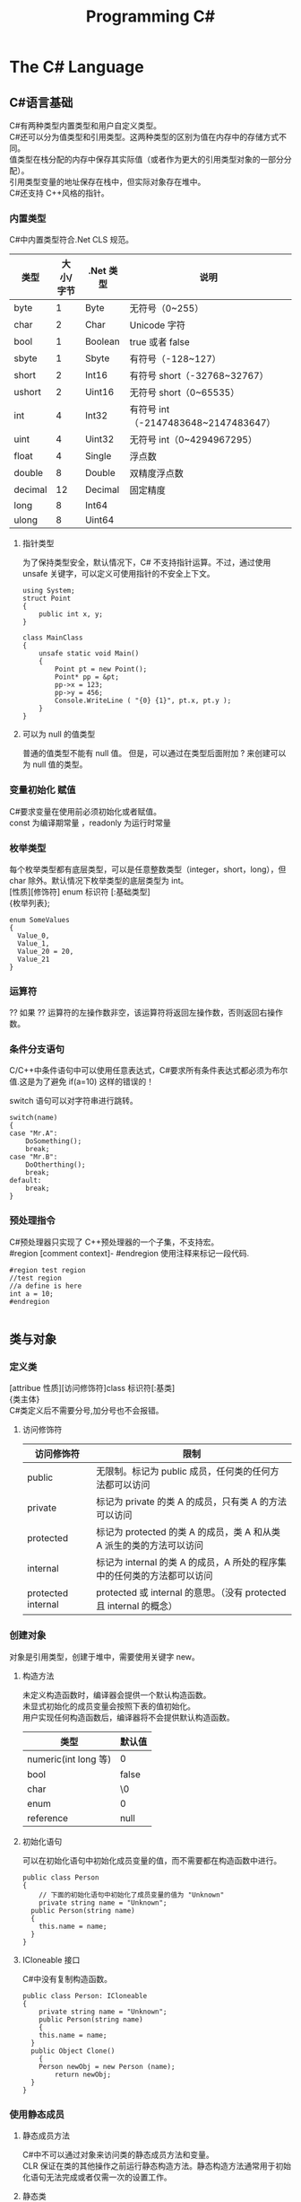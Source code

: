#+TITLE: Programming C#
#+OPTIONS: ^:{}
#+OPTIONS: \n:t 
#+HTML_HEAD: <link rel="stylesheet" href="http://orgmode.org/org-manual.css" type="text/css" />

* The C# Language
** C#语言基础
C#有两种类型内置类型和用户自定义类型。
C#还可以分为值类型和引用类型。这两种类型的区别为值在内存中的存储方式不同。
值类型在栈分配的内存中保存其实际值（或者作为更大的引用类型对象的一部分分配）。
引用类型变量的地址保存在栈中，但实际对象存在堆中。
C#还支持 C++风格的指针。
*** 内置类型
C#中内置类型符合.Net CLS 规范。
| 类型    | 大小/字节 | .Net 类型 | 说明                                |
|---------+-----------+----------+-------------------------------------|
| byte    |         1 | Byte     | 无符号（0~255）                     |
| char    |         2 | Char     | Unicode 字符                         |
| bool    |         1 | Boolean  | true 或者 false                       |
| sbyte   |         1 | Sbyte    | 有符号（-128~127）                  |
| short   |         2 | Int16    | 有符号 short（-32768~32767）         |
| ushort  |         2 | Uint16   | 无符号 short（0~65535）              |
| int     |         4 | Int32    | 有符号 int（-2147483648~2147483647） |
| uint    |         4 | Uint32   | 无符号 int（0~4294967295）           |
| float   |         4 | Single   | 浮点数                              |
| double  |         8 | Double   | 双精度浮点数                        |
| decimal |        12 | Decimal  | 固定精度                            |
| long    |         8 | Int64    |                                     |
| ulong   |         8 | Uint64   |                                     |
**** 指针类型
为了保持类型安全，默认情况下，C# 不支持指针运算。不过，通过使用 unsafe 关键字，可以定义可使用指针的不安全上下文。
#+BEGIN_SRC c#
using System;
struct Point
{
    public int x, y; 
}

class MainClass
{
    unsafe static void Main() 
    {
        Point pt = new Point();
        Point* pp = &pt;
        pp->x = 123;
        pp->y = 456;
        Console.WriteLine ( "{0} {1}", pt.x, pt.y );
    }
}
#+END_SRC
**** 可以为 null 的值类型
普通的值类型不能有 null 值。 但是，可以通过在类型后面附加 ? 来创建可以为 null 值的类型。

*** 变量初始化 赋值
C#要求变量在使用前必须初始化或者赋值。
const 为编译期常量 ，readonly 为运行时常量
*** 枚举类型
每个枚举类型都有底层类型，可以是任意整数类型（integer，short，long），但 char 除外。默认情况下枚举类型的底层类型为 int。
[性质][修饰符] enum 标识符 [:基础类型]
{枚举列表};
#+BEGIN_SRC c#
enum SomeValues
{
  Value_0,
  Value_1,
  Value_20 = 20,
  Value_21
}
#+END_SRC
*** 运算符
?? 如果 ?? 运算符的左操作数非空，该运算符将返回左操作数，否则返回右操作数。
*** 条件分支语句
C/C++中条件语句中可以使用任意表达式，C#要求所有条件表达式都必须为布尔值.这是为了避免 if(a=10) 这样的错误的！

switch 语句可以对字符串进行跳转。
#+BEGIN_SRC c#
switch(name)
{
case "Mr.A":
	DoSomething();
	break;
case "Mr.B":
	DoOtherthing();
	break;
default:
	break;
}
#+END_SRC
*** 预处理指令
C#预处理器只实现了 C++预处理器的一个子集，不支持宏。
#region [comment context]- #endregion 使用注释来标记一段代码.
#+BEGIN_SRC c#
#region test region
//test region
//a define is here
int a = 10;
#endregion

#+END_SRC
** 类与对象 
*** 定义类
[attribue 性质][访问修饰符]class 标识符[:基类]
{类主体}
C#类定义后不需要分号,加分号也不会报错。

**** 访问修饰符
| 访问修饰符         | 限制                                                                    |
|--------------------+-------------------------------------------------------------------------|
| public             | 无限制。标记为 public 成员，任何类的任何方法都可以访问                  |
| private            | 标记为 private 的类 A 的成员，只有类 A 的方法可以访问                   |
| protected          | 标记为 protected 的类 A 的成员，类 A 和从类 A 派生的类的方法可以访问    |
| internal           | 标记为 internal 的类 A 的成员，A 所处的程序集中的任何类的方法都可以访问 |
| protected internal | protected 或 internal 的意思。（没有 protected 且 internal 的概念）     |

*** 创建对象
对象是引用类型，创建于堆中，需要使用关键字 new。
**** 构造方法
未定义构造函数时，编译器会提供一个默认构造函数。
未显式初始化的成员变量会按照下表的值初始化。
用户实现任何构造函数后，编译器将不会提供默认构造函数。
| 类型                 | 默认值 |
|----------------------+--------|
| numeric(int long 等) | 0      |
| bool                 | false  |
| char                 | \0     |
| enum                 | 0      |
| reference            | null   |
**** 初始化语句
可以在初始化语句中初始化成员变量的值，而不需要都在构造函数中进行。
#+BEGIN_SRC c#
public class Person 
{
	// 下面的初始化语句中初始化了成员变量的值为 "Unknown"
	private string name = "Unknown";
  public Person(string name)
  {
  	this.name = name;
  }
}
#+END_SRC
**** ICloneable 接口
C#中没有复制构造函数。
#+BEGIN_SRC C#
public class Person: ICloneable
{
	private string name = "Unknown";
	public Person(string name)
	{
  	this.name = name;
  }
  public Object Clone()
	{
  	Person newObj = new Person (name);
		return newObj;
  }
}
#+END_SRC
*** 使用静态成员
**** 静态成员方法
C#中不可以通过对象来访问类的静态成员方法和变量。
CLR 保证在类的其他操作之前运行静态构造方法。静态构造方法通常用于初始化语句无法完成或者仅需一次的设置工作。
**** 静态类
C#中没有全局方法或全局变量、常量。可以创建静态类来封装全局方法和全局变量、常量。
静态类无法实例化，静态类不能被派生，静态类不可含非静态成员。
*** 销毁对象
C#提供了垃圾回收器，因此不需要显式地销毁对象。但如果对象要控制非托管的资源，用完后显式地释放还是需要的。
***** 析构函数
对非托管资源的隐式控制是通过析构方法来提供的，它会在对象销毁时有垃圾回收器调用。
#+BEGIN_SRC c#
~MyClass(){}
// 上面的代码会被编译器翻译为
protected override void Finalize()
{
	try
  {}
  finally
  {
		base.Finalize();
  }
}
#+END_SRC
***** Dispose 方法
显式调用析构方法是不合法的。如果需要处理昂贵的非托管资源，需要尽快关闭和清除他们，应该实现 IDisposable 接口。
IDisosable 接口要求实现者定义一个名为 Dispose()的方法，清除我们认为重要的一切。
如果提供了 Dispose()方法，应该停止垃圾回收器调用对象的析构方法，这样保证只进行一次资源释放。
#+BEGIN_SRC c#
public class TestDispose:IDisposable
{
  bool is_disposed = false;
  public TestDispose ()
  {
  }
  protected virtual void Dispose(bool disposing)
  {
    if(!is_disposed)
    {
      if(disposing)
      {
        Console.WriteLine("Not in destructor,Ok to reference other objects");
      }
      Console.WriteLine("Disposing ... ");
    }
    is_disposed = true;
  }
  public void Dispose()
  {
    Dispose(true);
    GC.SuppressFinalize(this);
  }
  ~TestDispose()
  {
    Dispose(false);
    Console.WriteLine("In destructor");
  }
}
#+END_SRC
***** using 语句
using 语句用于保证 Dispose 会尽可能最早的时刻调用。
#+BEGIN_SRC c#
//方法 1
using (Font theFont = new Font("Arial",10.0f))
{
	// 使用 theFont
	// 编译器会调用 theFont 的 Dispose
}
//方法 2
Font anotherFont = new Font("Arial",10.0f);
using (anotherFont)
{
	// 使用 anotherFont
  // 编译器会调用 anotherFont 的 Dispose
}
#+END_SRC
方法 2 存在风险。
首先：如果在创建对象后，进入 using 语句之前发生异常，对象将不会被清除。
其次：变量在 using 语句块结束后仍然在作用域中，但是其资源已经释放了，所以再次使用它时可能会有错误。
*** 参数传递
默认情况下值类型是按值传递给方法的。
通过 ref 可以实现按照引用传递值类型的参数。
通过 out 可以克服明确赋值问题。
*** 通过属性封装数据
通过属性客户代码可以访问类的状态，就像直接访问成员字段一样，而实际上这是通过类方法访问才实现的。
通过 public private protected internal 实现属性访问控制
使用属性要小心，属性本身实际上是成员方法，在初始化所有成员变量之前不能调用成员方法。
只定义 set 时，属性只可写不可读。只定义 get 时，属性只可读不可写。
#+BEGIN_SRC c#
public class Person{
	private string name;
	public string Name
  {
  	get 
    {
    	return name;
    }
    set 
    {
    	name = value;
    }
  }
  private int age;
	public int Age
  {
		protected get
    {
    	return age;
    }
    set
    {
    	age = value;
    }
  }
	private string tel;
  public string Tel
	{
  	set{ tel = value; }
  }
}
#+END_SRC
** 继承和多态
*** 多态
必须显式用关键词 override 标记重新定义了虚方法的方法声明。否则通过基类多态调用该方法时不会调用子类的方法。此时编译器会有警告。
函数前加 new 关键词，可以取消上述编译器的警告，注意此时多态调用依然只会调用基类的方法。
**** 调用基类构造方法
可以通过 base 来调用基类构造方法
#+BEGIN_SRC c#
public class Button: Control
{
  private int id = 0;
  public Button(int id)
  {
    this.id = id;
  }
  public override void DrawWindow()
  {
    Console.WriteLine("Button DrawWindow");
  }
}

public class LabelButton:Button
{
  private string label;
  public LabelButton(int id,string label)
    :base(id)
  {
    this.label = label;
  }
  public override	void DrawWindow()
  {
    Console.WriteLine("LabelButton DrawWindow");
  }
}
#+END_SRC
*** 抽象类
将方法指定为抽象方法可以强制子类实现基类的该抽象方法。
抽象方法没有实现。
使类的一个或多个方法为抽象方法，会使类变为抽象类，而且必须在类定义前加 abatract 修饰符。
抽象类无法实例化。
抽象类代表了一种抽象的理念，要为所有派生类创建一个“合同（contract）”。也就是说，抽象类描述了要实现该抽象的所有类的公共方法。
#+BEGIN_SRC c#
// 类内部有抽象方法时，必须将类声明为抽象类
//public class Control
abstract public class Control
{
  private int id = 0;

  public int Id {	
    get { 
      return id;			
    }
    set {
      id = value;
    }
  }

  // 可以将函数指定为 virtual 提供默认实现
  //		public virtual void DrawWindow ()
  //		{
  //		}

  // error 抽象方法不能有实现
  //		abstract public void DrawWindow ()
  //		{
  //		}

  // 可以将函数指定为 abstract 如果子类没有实现 abstract 方法则子类也需要标记为抽象类
  abstract public void DrawWindow ();
}

abstract public class ConrolX : Control
{
  // 不需要重新声明抽象方法，否则会隐藏 Control 中的声明
  //abstract public void DrawWindow ();
}

public class Button: Control
{
  public Button (int id)
  {
    this.Id = id;
  }

  public override void DrawWindow ()
  {
    Console.WriteLine ("Button DrawWindow");
  }
}
#+END_SRC
*** 密封类
抽象类是用来派生的，与抽象相对的设计概念是密封。sealed 置于类声明之前用来阻止派生。
*** 万类之根：Object
所有 C#类，无论是何类型，都可以看成是从 System.Object 派生而来的。值类型也包括在内。
类不需要声明从 Ojbect 派生，继承是隐含的。
所有的值类型均隐式派生自 System.ValueType。
*** 类型的装箱和拆箱
装箱和拆箱是使值类型能够被当成引用类型（对象）的处理过程。值被装箱到一个 Object 里然后拆箱回一个值类型。
装箱是一种隐含的转换。
拆箱必须是显式的。
#+BEGIN_SRC c#
int i = 123;
Object obj = i;   // 装箱
int j = (int)obj; // 拆箱
#+END_SRC
*** 嵌套类
嵌套类的方法可以访问外层类的私有成员。
#+BEGIN_SRC c#
public class OuterClass
{
  private static int outer_obj_count = 0;
  public OuterClass()
  {
    outer_obj_count++;
  }
  public class NestedClass
  {
    private static int nested_obj_count = 0;
    public void PrintOuterObjCount()
    {
      Console.WriteLine(outer_obj_count);
    }
    public void PrintNestedObjCount()
    {
      Console.WriteLine(nested_obj_count);
    }
  }
}
#+END_SRC
** 操作符重载
c#中，操作符都是一些静态方法，其返回值表示操作结果，其参数是操作数。
C#要求必须成对重载操作符。例如 ==与!= <与> <=与>=
转换操作符重载中，implicit 关键字用于转换肯定成功，不会丢失信息的时候；否则就用关键字 explicit。
** 结构体
结构体不支持继承和析构函数。结构体是值类型。(所以函数的结构体类型的参数是按值传递的)
结构体数组在内存使用方面效率相对更好。结构体集合的效率就不行了。集合的元素必须是引用类型，所以结构体必须进行装箱处理。
结构体不能通过初始化语句初始化结构体的实例字段。
#+BEGIN_SRC c#
public struct Student
{
  public string name = "hi"; // this is error
  public int age;
}
#+END_SRC
结构体成员默认的访问权限也为 private。
*** 定义结构体
[attribue 性质][访问修饰符]struct 标识符[:接口列表]
{结构体成员}
*** 创建结构对象
#+BEGIN_SRC c#
// 方法 1
Student stu1 = new Student();
// 方法 2
Student stu2;
stu2.name = "";
stu2.age = 0;
#+END_SRC
方法 2 需要手动初始化所有成员的初始值。当结构体内有私有成员变量时，方法 2 将无法使用，因为无法初始化私有成员变量。
** 接口 
接口是向客户保证类或结构体行为方式的一种协定。定义接口是可以定义实现该接口的类需要实现的方法、属性、索引器和事件。
继承抽象类描述了 is-a 的关系，类实现接口描述了 implement 的关系。
*** 定义接口
[attribue 性质][访问修饰符]interface 标识符[:基列表]
{接口主体}
interface 后的标识符通常会以 I 开头，不过不是必须的。
基列表列出了此接口扩展的接口。
接口中属性的声明并没有实现 get\set 方法。
接口中的方法声明没有访问修饰符，接口的方法隐含就是 public 的，因为接口是要其他类使用的协定。
#+BEGIN_SRC c#
public interface IStorable
{
  void Read ();

  void Write (Object obj);

  int Status {
    get;
    set;
  }
}

public class GDoc : IStorable
{
  public void Read ()
  {
    Console.WriteLine ("GDoc read ...");
  }

  public void Write (Object obj)
  {
    Console.WriteLine ("GDoc write ...");
  }

  private int status;

  public int Status {
    get;
    set;
  }
}
#+END_SRC
*** 类可以实现多个接口
#+BEGIN_SRC c#
public class GDoc : IStorable, ICompressible
{ ... }
#+END_SRC
*** 扩展接口
#+BEGIN_SRC c#
public interface ILoggedCompressible : ICompressible
{
	void LogSavedBytes();
}
#+END_SRC
*** 组合接口
#+BEGIN_SRC c#
public interface IStorableCompressible: IStorable,ICompressible
{
}
#+END_SRC
*** 转换为接口
#+BEGIN_SRC c#
IStorable iObj = doc as IStorable;
if(iObj != null)
{
	iObj.Read();
}
#+END_SRC
*** is 和 as 操作符
is 可用来判断某个对象是否为某个类型。也可以判断某个对象是否实现了某个接口。
表达式 is 类型 // is 返回 true 或 false
is 运算符只考虑引用转换、装箱转换和取消装箱转换。不考虑其他转换，如用户定义的转换。
as 是将 is 和转换操作结合起来。首先测试转换是否合法，如果是就进行转换。如果转换不合法就返回 null。
表达式 as 类型 // as 返回转换后的对象 或 null
as 用于在兼容的引用类型之间执行转换.as 运算符只执行引用转换和装箱转换。as 运算符无法执行其他转换，如用户定义的转换。
#+BEGIN_SRC c#
int iValue = 10;
Console.WriteLine ("iValue is object = {0}", iValue is object);
Console.WriteLine ("iValue is int    = {0}", iValue is int);
Console.WriteLine ("iValue as object = {0}", iValue as object);
// output
// iValue is object = True
// iValue is int    = True
// iValue as object = 10

// 下面的代码编译会出错
Console.WriteLine ("iValue as int    = {0}", iValue as int);
#+END_SRC
*** 接口和抽象类比较 
若要创建一个会被许多人服用的类库，最好使用抽象基类；这样当你需要增加一个新的方法时，只需要在抽象基类中添加一个虚方法，然后配一个默认实现就好了。
若只是为单个项目创建类，则使用接口更好，因为接口更加灵活且具有弹性。
*** 重定义接口的实现
实现类可以自由地将任何或全部实现接口的方法标记为虚。派生类可以重定义或提供新的实现。
#+BEGIN_SRC c#
public interface IStorable
{
  void Read ();

  void Write (Object obj);

  int Status {
    get;
    set;
  }
}

public class GDoc : IStorable
{
  public virtual void Read ()
  {
    Console.WriteLine ("GDoc read ...");
  }

  virtual public void Write (Object obj)
  {
    Console.WriteLine ("GDoc write ...");
  }

  private int status;

  public int Status {
    get;
    set;
  }
}

public class GNote : GDoc
{
  public override void Read ()
  {
    Console.WriteLine ("GNote read ...");
  }

  public override void Write (Object obj)
  {
    Console.WriteLine ("GNote write ...");
  }
}
#+END_SRC
*** 显式接口实现 
当需要实现的两个接口有相同的方法时，其中一个接口的方法需要显式实现。
显式实现声明的方法不能用访问修饰符，该方法隐含为公共的。
显式实现声明的方法不能用 abstract\virtual\override\new 修饰符声明。
将接口方法通过显式实现，可以一定程度的隐藏接口方法，从而达到有选择公开接口方法的目的。
#+BEGIN_SRC c#
public class GDoc : IStorable,ITalk
{
  public virtual void Read ()
  {
    Console.WriteLine ("GDoc read ...");
  }

  virtual public void Write (Object obj)
  {
    Console.WriteLine ("GDoc write ...");
  }

  public void Talk ()
  {
  	Console.WriteLine("IStorable Talk implement");
  }

  void ITalk.Talk ()
  {
  	Console.WriteLine("ITalk Talk implement");
  }

  private int status;

  public int Status {
    get;
    set;
  }
}
#+END_SRC
*** 隐藏接口成员
#+BEGIN_SRC c#
public interface IGBase
{
  int P {
    get;
    set;
  }
}

public interface IGDerived:IGBase
{
  new int P {
    get;
    set;
  }
}

public class GMyClass:IGDerived
{
  int IGBase_P;

  int IGBase.P {
    get {
      return IGBase_P;
    }
    set { 
      IGBase_P = value;
    }
  }

  int p = 10;

  public int P {
    get {
      return p;
    }
    set { 
      p = value;
    }
  }
}
#+END_SRC
*** 访问密封类和结构体
使用值类型实现接口时，一定要通过对象访问接口成员，而不要通过接口引用。因为将值类型对象转换为接口引用时会对值类型对象进行装箱操作，
通过接口引用调用接口方法是在装箱后的引用对象上进行的。
#+BEGIN_SRC c#
GStudentA stu1 = new GStudentA ("God1"); //GStudentA is a struct
IChangeName iCN = stu1;
iCN.Name = "God2";
Console.WriteLine ("stu1 name = {0}", stu1.Name);
Console.WriteLine ("iCN  name = {0}", iCN.Name);
// output
stu1 name = God1
iCN  name = God2

GStudentB stu2 = new GStudentB ("Dog1"); // GStudentB is a sealed class
IChangeName iCN2 = stu2;
iCN2.Name = "Dog2";
Console.WriteLine ("stu2 name = {0}", stu2.Name);
Console.WriteLine ("iCN2 name = {0}", iCN2.Name);
// output
stu2 name = Dog2
iCN2 name = Dog2
#+END_SRC
** 数组索引器与集合 
C#中数组为对象，数组可以有自己的方法和属性。
*** 声明数组
类型[] 数组名;
C#数组为引用类型，所以其在堆中分配，数组内的元素如何分配要看他们自己的类型。如果数组元素为值类型，则所有元素在为数组分配的内存块中创建。
如果数组元素为引用类型，分配给数组的内存将用来存放对实际元素的引用。实际元素本身是在堆中分配的，所占内存和分配给数组的内存是不同的。
*** 默认值
创建值类型数组时，每个元素最初都存放着数组所存类型的默认值。
创建引用类型数组时，每个元素被初始化为 null。
*** 遍历数组
foreach(类型 标识符 in 表达式)语句
for(int i=0; i<arr.Length; i++)语句
*** 初始化数组元素
#+BEGIN_SRC c#
Employee[] empArr = new Employee[3] {
  new Employee (110),
  new Employee (111),
  new Employee (112)
};
Employee[] empArr = {
  new Employee (110),
  new Employee (111),
  new Employee (112)
};
#+END_SRC
*** params 关键字
params 可用于可变数目的数组函数参数。
#+BEGIN_SRC c#
public static void PrintIntArray (params int[] intArr)
{
  foreach (int value in intArr) {
    Console.WriteLine (value);
  }
}
int[] intArr = { 11111, 11112, 11113, 11114 };
PrintIntArray (intArr);
PrintIntArray (1111, 1112, 1113);
#+END_SRC
*** 多维数组
数组可分为规则数组和不规则数组。规则数组每行长度是相同的，不规则数组是数组组成的数组。
**** 规则数组 
二维数组 类型[,]数组名;   
三维数组 类型[,,]数组名;  
#+BEGIN_SRC c#
int[2,3]arr;     //2 行 3 列的二维数组
int[2,3,4]arr;   //三维数组
int[,] arr = {
	{0,1,2},
	{3,4,5},
	{6,7,8},
  {9,10,11}
};   				     //4 行 3 列的二维数组
arr[1,1];				 //访问第二行第二列的元素，该值为 4
#+END_SRC
**** 不规则数组 
类型[][]...数组名;
#+BEGIN_SRC c#
int[3][]arr;      //二维整型不规则数组
arr[0] = new int[4];
arr[1] = new int[2];
arr[2] = {0,2,4,6,8};
arr[2][3];        //访问第三行第四列的元素，该值为 8
#+END_SRC
*** 数组转换
如果维数相同，且引用元素类型可以转换，那么可以进行数组间的转换。如果元素类型可以隐式转换，则可以进行隐式转换，否则必须进行显式转换。
Tips: 值类型元素的数组不可以转换。
#+BEGIN_SRC c#
ImgButton[] imgBtnArr = { new ImgButton (10, "10"), new ImgButton (11, "11") };
PrintControl (imgBtnArr);
Control[] tmpCtrlArr = imgBtnArr;
PrintControl (tmpCtrlArr);
ImgButton[] tmpImgBtnArr = (ImgButton[])tmpCtrlArr;
PrintControl (tmpImgBtnArr);

public static void PrintControl (Control[] controlArr)
{
  foreach (Control ctr in controlArr) {
    Console.WriteLine ("controlId = {0}", ctr.Id);
  }
}
// 下面的代码编译会出错
float[] floatArr = { 1.0f, 1.1f, 1.2f };
double[] doubleArr = { 2.0, 2.1, 2.2 };
doubleArr = (double[])floatArr;
#+END_SRC
*** 数组排序
Array.Sort    可用来排序数组。
Array.Reverse 可用来将数组元素顺序反转。
*** 索引器
索引器是一种特殊的属性，可以通过 get set 方法来指定其行为。
(返回)类型 this[(索引)类型 参数]{get;set}
索引类型
索引操作符在 C#中不能重载，所以提供了索引器。
#+BEGIN_SRC c#
public class ListBox:IEnumerable<string>
{
  public ListBox (params string[] init_strs)
  {
    strings = new string[256];
    foreach (string str in init_strs) {
      strings [count++] = str;
    }
  }

  public IEnumerator<string> GetEnumerator ()
  {
    foreach (string s in strings) {
      yield return s;
    }
  }

  IEnumerator IEnumerable.GetEnumerator ()
  {
    return GetEnumerator ();
  }

  public void Add (string item)
  {
    if (count >= strings.Length) {
      //
    } else {
      strings [count++] = item;
    }
  }

  public string this [int index] {
    get {
      if (index >= count) {
        return "";
      } else {
        return strings [index];
      }
    }
    set {
      if (index >= strings.Length) {
        //
      } else {
        if (index >= count) {
          count = index + 1;
        }
        strings [index] = value;
      }
    }
  }

  public string this [string index] {
    get {
      int idx = findString (index);
      if (idx != -1) {
        return strings [idx];
      } else {
        return "";
      }
    }
    set {
      int idx = findString (index);
      if (idx != -1) {
        strings [idx] = value;
      } else {
        //
      }
    }
  }

  private int findString (string str)
  {
    for (int i = 0; i < count; i++) {
      if (strings [i].StartsWith (str)) {
        return i;
      }
    }
    return -1;
  }

  public int Count {
    get {
      return count;
    }
    //private set;
  }

  private string[] strings;
  private int count;
}

#+END_SRC
*** 集合接口
| 接口                          | 目的                                                                               |
|-------------------------------+------------------------------------------------------------------------------------|
| ICollection<T>                | 泛型集合的基接口                                                                   |
| IEnumerator<T> IEnumerable<T> | 用 foreach 语句枚举集合                                                            |
| ICollection<T>                | 所有集合都要实现，以提供 CopyTo()方法，以及 Count、IsSynchronized 和 SyncRoot 属性 |
| IComparer<T> IComparable<T>   | 比较集合中的两个对象以对集合排序                                                   |
| IList<T>                      | 用于数组可索引的集合                                                               |
| IDictionary<K,V>              | 用于基于键值对的集合，如 Dictionary                                                |
*** 约束
通过关键字 where 指定约束。
public class Node<T>:IComparable<Node<T>> where T : IComparable<T> // 指定约束 T 需要实现 IComparable<T>接口
#+BEGIN_SRC c#
public class Node<T>:IComparable<Node<T>> where T : IComparable<T>
{
  private T data;
  private Node<T> prev;
  private Node<T> next;

  public Node (T data)
  {
    this.data = data;
  }

  public T Data{ get { return data; } }

  public Node<T> Next { get { return next; } }

  public int CompareTo (Node<T> rhs)
  {
    return data.CompareTo (rhs.Data);
  }

  public bool Equals (Node<T> rhs)
  {
    return data.Equals (rhs.Data);
  }

  public Node<T> Add (Node<T> newNode)
  {
    if (this.CompareTo (newNode) > 0) {
      newNode.next = this;
      if (this.prev != null) {
        this.prev.next = newNode;
        newNode.prev = this.prev;
      }
      this.prev = newNode;

      return newNode;
    } else {
      if (this.next != null) {
        this.next.Add (newNode);
      } else {
        this.next = newNode;
        newNode.prev = this;
      }
      return this;
    }
  }

  public override string ToString ()
  {
    string output = data.ToString ();
    if (next != null) {
      output += ", "	+ next.ToString ();
    }
    return output;
  }
}

public class LinkedList<T> where T : IComparable<T>
{
  private Node<T> headNode = null;

  public T this [int index] {
    get {
      int count = 0;
      Node<T> node = headNode;
      while (node != null && count <= index) {
        if (count == index) {
          return node.Data;
        } else {
          count++;
          node = node.Next;
        }
      }
      throw new ArgumentOutOfRangeException ();
    }
  }

  public void Add (T data)
  {
    if (headNode == null) {
      headNode = new Node<T> (data);
    } else {
      headNode.Add (new Node<T> (data));
    }
  }

  public override string ToString ()
  {
    if (headNode == null) {
      return string.Empty;
    } else {
      return this.headNode.ToString ();
    }
  }
}
#+END_SRC
*** 实现 IComparer IComparable
#+BEGIN_SRC c#
public class Employee:IComparable<Employee>
{
  private int empID;
  private int yearsOfSvr = 1;

  public int EmpID {
    get{ return empID; }
    set{ empID = value; }
  }

  public int YearsOfSvr {
    get{ return yearsOfSvr; }
    set{ yearsOfSvr = value; }
  }

  public Employee (int empID)
  {
    this.empID = empID;
  }

  public Employee (int empID, int yearsOfSvr)
  {
    this.empID = empID;
    this.yearsOfSvr = yearsOfSvr;
  }

  public static EmployeeComparer GetComparer ()
  {
    return new EmployeeComparer ();
  }

  public int CompareTo (Employee rhs)
  {
    return this.empID.CompareTo (rhs.EmpID);
  }

  public int CompareTo (Employee rhs, EmployeeComparer.ComparerType cmpType)
  {
    switch (cmpType) {
    case EmployeeComparer.ComparerType.EmpID:
      return this.empID.CompareTo (rhs.EmpID);
    case EmployeeComparer.ComparerType.YearOfSvr:
      return this.yearsOfSvr.CompareTo (rhs.yearsOfSvr);
    }
    return 0;
  }

  public override string ToString ()
  {
    return string.Format ("EmpID={0}, SvrYears={1}", empID, yearsOfSvr);
  }

  public class EmployeeComparer:IComparer<Employee>
  {
    public enum ComparerType
    {
      EmpID,
      YearOfSvr
    }

    private ComparerType compType;

    public ComparerType CompType {
      get{ return compType; }
      set{ compType = value; }
    }

    public bool Equals (Employee lhs, Employee rhs)
    {
      return lhs.CompareTo (rhs) == 0;
    }

    public int GetHashCode (Employee e)
    {
      return e.GetHashCode ();
    }

    public int Compare (Employee lhs, Employee rhs)
    {
      return lhs.CompareTo (rhs, compType);
    }
  }
}
#+END_SRC
*** 实现 IEnumerable<T>
#+BEGIN_SRC c#
public IEnumerator<T> GetEnumerator ()
{
  bool isUseType1 = false;
  if (isUseType1) {
    for (GListNode<T> iter = first; iter != null; iter = iter.Next) {
      yield return iter.Value;
    }
  } else {
    GListNode<T> iter = first;
    while (iter != null) {
      yield return iter.Value;
      iter = iter.Next;
    }
  }
}
System.Collections.IEnumerator System.Collections.IEnumerable.GetEnumerator ()
{  
  return GetEnumerator ();  
}
#+END_SRC
** 字符串与正则表达式

*** string
C#中 string 是一种正常的类型，而不是字符数组。
string 类的声明为：
#+BEGIN_SRC c#
public sealed class String:IComparable<T>,ICloneable,IConvertible,IEnumerable<T>
#+END_SRC
每个 string 对象都是一个不变的 unicode 字符序列。string 不变这一事实意味着看似要改变字符串的方法实际上返回的是一个修改后的副本，
原字符串在内存中是不变的，直至被垃圾回收。这可能会带来性能问题，所以如果需要频繁修改字符串，应该使用 StringBuilder。
#+BEGIN_SRC c#
//修改 string
string line = "My name is God!";
char[] lineCharArr = line.ToCharArray ();
lineCharArr [0] = 'm';
line = new string (lineCharArr);
#+END_SRC
#+BEGIN_SRC c#
// @ 符号会告知字符串构造函数忽略转义符和分行符。因此，以下两个字符串是完全相同的：
string p1 = "\\\\My Documents\\My Files\\";
string p2 = @"\\My Documents\My Files\";
#+END_SRC
*** StringBuilder
System.Text.StringBuilder 的作用是用来创建和修改字符串的。
#+BEGIN_SRC c#
StringBuilder mutableStr = new StringBuilder ("My name is God!");
mutableStr [0] = 'm';
Console.WriteLine (mutableStr);
#+END_SRC
*** TODO 正则表达式
名字空间 System.Text.RegularExpressions 是所以与正则表达式相关的.NET 框架对象的大本营。
** TODO 异常处理
** 委托和事件
*** 委托
委托是一种引用类型，用来封装带有特定签名和返回类型的方法。委托可用来封装静态成员方法、实例方法、匿名方法等。
*** 多重委托
委托可以通过+、+=形成多重委托，委托也可以通过-、-=移除多重委托中的委托.
#+BEGIN_SRC c#
MultiDelegate.MyClassWithDelegate.StringDelegate writer, logger, transmiter;
writer = new MultiDelegate.MyClassWithDelegate.StringDelegate (
  MultiDelegate.MyImplClass.WriteStr);
logger = new MultiDelegate.MyClassWithDelegate.StringDelegate (
  MultiDelegate.MyImplClass.LogStr);
transmiter = new MultiDelegate.MyClassWithDelegate.StringDelegate (
  MultiDelegate.MyImplClass.TransmitStr);

writer ("str pass to writer");
logger ("str pass to logger");

MultiDelegate.MyClassWithDelegate.StringDelegate multiDelegate = writer + transmiter;
multiDelegate ("str pass to writer+transmiter");
multiDelegate += logger; 
multiDelegate ("str pass to writer+transmiter+loger");
multiDelegate -= transmiter; 
multiDelegate ("str pass to writer+transmiter+loger-transmiter");
multiDelegate += logger; 
multiDelegate ("str pass to writer+loger+loger");
///////////////////////////////////
//下面为输出
// Write String     -- str pass to writer
// Log String       -- str pass to logger
// Write String     -- str pass to writer+transmiter
// Transimit String -- str pass to writer+transmiter
// Write String     -- str pass to writer+transmiter+loger
// Transimit String -- str pass to writer+transmiter+loger
// Log String       -- str pass to writer+transmiter+loger
// Write String     -- str pass to writer+transmiter+loger-transmiter
// Log String       -- str pass to writer+transmiter+loger-transmiter
// Write String     -- str pass to writer+loger+loger
// Log String       -- str pass to writer+loger+loger
// Log String       -- str pass to writer+loger+loger
#+END_SRC
*** 事件
可以通过多重委托来实现事件。
event 关键字能够告诉编译器委托只能由定义类调用，其他类只能分别使用相应的+=和-=操作符订阅和退订委托。
*** 异步调用委托
#+BEGIN_SRC c#
subDelegate.BeginInvoke (new AsyncCallback (ResultsReturned), subDelegate);
private void ResultsReturned (IAsyncResult iar)
{
  DelegateReturnInt subDelegate = (DelegateReturnInt)iar.AsyncState;
  int result = subDelegate.EndInvoke (iar);
  Console.WriteLine ("result = {0}", result);
}
#+END_SRC
* The CLR and .NET framework
** 程序集和版本控制
1 程序集是一种 Portable Executable 可移植可执行文件。物理上，程序集可以包括一个或多个模块。一个程序集的全部内容
会被作为一个部署和重用的单元。一个程序集只会在被调用的时候才会被导入，不被需要时就暂时不会被导入。
2 元数据是一种二进制信息，它被存储在程序集中，用来对程序集中的类型和方法进行描述，并提供其他的一些关于程序集的有用信息。
3 程序集形成安全边界及类型边界。即一个程序集构成了它其中类型定义的作用域范围，类型定义的作用域不能跨越多个程序集。每一类型
的标识均包括该类型所驻留的程序集的名称。
4 作为元数据的一部分，每个程序集都有一个清单。它描述着程序集的内容：程序集的标识信息（名称、版本号等），程序集包含的类型
和资源列表，程序集包含的模块的列表，描述如何在引用公共类型时映射到包含其声明和实现的代码的信息，以及程序集所依赖的其他
程序集的列表。清单就像描述着程序集内容的一份自述地图。
*** 多模块程序集
1 一个包含单一模块的程序集只有一个文件，或者是 EXE 或者是 DLL 文件。这个单一模块包含着程序的所有类型说明和实现代码。程序集的
清单也内嵌在这个模块中。
2 一个多模块程序集可能包含多个文件（零个或一个 EXE 文件及零个或多个 DLL 文件，至少一个 EXE 或 DLL 文件）。程序集清单这时
可以作为单独的一个文件出现，也可以嵌在某一个模块中。当多模块程序集被引用的时候，运行环境将会先导入包含程序集清单的文件，然后根
据清单导入需要的模块。
3 每个模块都有自己的清单，该清单独立于程序集的清单。模块的清单列着这个模块自身对其他程序集的引用。并且任何在这个模块中声明的类型，
都会被列在这个和现实代码一道存放的清单中。一个模块还可能包含资源，如一些该模块需要的图片。
*** 共享程序集
共享程序集必须满足一些严格的要求：
1 程序集必须有一个强名称。强名称是全局唯一的。任何人都不会生成和你相同的程序集名称，这是由于用一个私钥生成的程序集的名称和用其他私钥生成的程序集
名称不相同。
2 共享程序集必须防止比它更新的版本被错误地当做这个程序集被引用，因此共享程序集的每个新版本在发布的时候都要带一个新的版本号。
3 为了共享该程序集，需要将它放入全局程序集缓存(Global Assembly Cache)中。这是通用语言运行时在文件系统中指定的一块区域，专门用来保存共享
程序集。
*** 最终解决 DLL 冲突 - 版本控制
在.NET 编程环境中的共享程序集可以由名称和版本号唯一地标识。GAC 允许同一程序集的不同版本“并行执行”，即同一程序集的较老版本和较新版本在 GAC 中
可以同时存在。
** 性质
性质是一种生成元数据的机制。性质是一个对象，它代表着与你的程序中的一个元素相关的数据。而这个有性质的元素被称为性质的目标元素。
#+BEGIN_SRC c#
// 下面是一个类或者一个接口的性质，表示目标类在被导出给 COM 时应该继承自 IUnknown 类而不是 IDispatch 类。(类或接口为目标元素)
[NoIDispatch]

// 下面的性质将元数据插入到程序集中，指定该程序的强名称.(程序集为目标元素)
[assembly: AssemblyKeyFile("c:\\myStrongName.key")]
#+END_SRC
*** 性质目标
性质的目标可以是程序集、类、接口、类成员等等。
| 名称        | 用途                                                                                                           |
|-------------+----------------------------------------------------------------------------------------------------------------|
| All         | 适用于以下任意中元素：程序集、类、构造函数、委托、枚举、事件、域、接口、方法、模块、参数、特性、返回值或者结构 |
| Assembly    | 适用于程序集自身                                                                                               |
| Class       | 适用于类                                                                                                       |
| Constructor | 适用于给定的构造函数                                                                                           |
| Delegate    | 适用于委托                                                                                                     |
| Enum        | 适用于枚举类型                                                                                                 |
| Event       | 适用于事件                                                                                                     |
| Field       | 适用于域                                                                                                       |
| Interface   | 适用于接口                                                                                                     |
| Method      | 适用于方法                                                                                                     |
| Module      | 适用于单个模块                                                                                                 |
| Parameter   | 适用于方法的参数                                                                                               |
| Property    | 适用于属性                                                                                                     |
| ReturnValue | 适用于返回值                                                                                                   |
| Struct      | 适用于结构                                                                                                     |
*** 性质的使用
性质的使用是通过把它们放在方括号里并且紧放在它们的目标元素之前。（目标是程序集的情况除外，在这种情况下需要把它们放在文件的最头部。）
Tips: 必须把程序集属性放在所有 using 语句之后并且在其他任意代码之前。
*** 自定义性质
通过继承 System.Attribute 来实现自定义性质。
#+BEGIN_SRC c#
[AttributeUsage (AttributeTargets.Class |
AttributeTargets.Constructor |
AttributeTargets.Delegate |
AttributeTargets.Field |
AttributeTargets.Method |
AttributeTargets.Property,
  AllowMultiple = true)]
public class BugFixAttribute : System.Attribute
{
  public BugFixAttribute (int bugID, string programmer, string date)
  {
    this.bugID = bugID;
    this.programmer = programmer;
    this.date = date;
  }

  private string comment;

  public string Comment {
    get{ return comment; }
    set{ comment = value; }
  }

  private int bugID;

  public int BugID{ get { return bugID; } }

  private string programmer;

  public string Programmer{ get { return programmer; } }

  private string date;

  public string Date{ get { return date; } }
}
#+END_SRC
** 反射
反射是指一个程序读取其自身的或其他程序的元数据的过程。一个程序被称为在反射它自身或另一个程序，是指该程序提取被反射程序集的元数据用来提交给用户或
改变自身程序行为的过程。
在 Reflection 命名空间的类，以及 System.Type 中的类，提供了对元数据进行检查和交互的支持。
反射一般用于以下四种任务：
*** 查看元数据 
工具或使用程序可以使用它来显示元数据。
#+BEGIN_SRC c#
System.Reflection.MemberInfo info = typeof(MyMath);
object[] attri_arr = info.GetCustomAttributes (typeof(BugFixAttribute), false);
foreach (object attri in attri_arr) {
  BugFixAttribute pAttri = (BugFixAttribute)attri;
  Console.WriteLine ("\nBugID:      {0}", pAttri.BugID);
  Console.WriteLine ("Programmer: {0}", pAttri.Programmer);
  Console.WriteLine ("Date:       {0}", pAttri.Date);
  Console.WriteLine ("Comment:    {0}", pAttri.Comment);
}
#+END_SRC
*** 进行类型发现
这允许你检查程序集中的类型，以及跟这些类型交互或对类型进行实例化。这在创建自定义脚本的时候有用，例如你可能希望允许你的用户使用脚本语言和你的程序
交互。
#+BEGIN_SRC c#
Assembly a = Assembly.Load ("mscorlib");
Type[] types = a.GetTypes ();
foreach (Type t in types) {
  Console.WriteLine ("Type is {0}", t);
}
Console.WriteLine ("{0} types found", types.Length);
#+END_SRC
*** 对方法和特性的迟绑定
这允许程序员可以调用动态实例化的对象的特性和方法，这也称为动态激活。
*** 运行期创建类型（反射输出）
对反射的终极使用是在运行期创建新的类型，然后使用这些类型执行任务。
* Tips
** 类型转换
类型 https://msdn.microsoft.com/zh-cn/library/ms173104.aspx
如何将字符串转换为数字 https://msdn.microsoft.com/zh-cn/library/bb397679.aspx
类型转换相关文档 https://msdn.microsoft.com/zh-cn/library/ms173105.aspx
** static const readonly
static 修饰符可用于类、字段、方法、属性、运算符、事件和构造函数，但不能用于索引器、析构函数或类以外的类型。
const 指定字段或局部变量的值是常数，不能被修改。被指定为 const 的变量，其初始值是在编译期计算的。
readonly 指定字段或局部变量的值为常数，不能被修改。被指定为 readonly 的变量，其初始值是在运行时计算的。
Tips：
static 不支持局部变量，只能用类的静态字段来代替 c++中的局部静态变量。
const 字段只能在该字段的声明中初始化。
readonly 字段可以在声明或构造函数中初始化。因此，根据所使用的构造函数，readonly 字段可能具有不同的值。
const 字段会被当做静态成员变量，所以不必要也不允许为该字段添加 static 修饰符。
#+BEGIN_SRC c#
class GStaticMember
{
  public const int const_imember_0 = 10;
}
GStaticMember member = new GStaticMember ();
//Console.WriteLine ("const_imember_0 = {0}", member.const_imember_0);       // 编译错误，不允许通过对象访问静态字段
Console.WriteLine ("const_imember_0 = {0}", GStaticMember.const_imember_0);
#+END_SRC
** 编码规范
https://msdn.microsoft.com/zh-cn/library/ff926074
** Tools
*** mono 版 ILDASM 为 monodis
http://stackoverflow.com/questions/1655767/does-mono-have-the-equivalent-of-ildasm
http://www.mono-project.com/docs/tools+libraries/tools/monodis/

